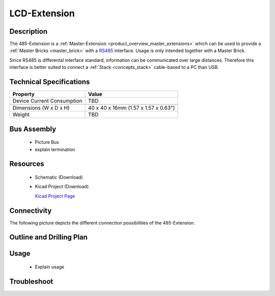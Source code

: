 .. _lcd-extension:

LCD-Extension
=============

.. raw:: html

	<img alt="Servo Brick 1" src="../../_images/Bricks/Servo_Brick/servo_brick2.jpg" style="width: 303.0px; height: 233.0px;" /></a>
	<img alt="Servo Brick 2" src="../../_images/Bricks/Servo_Brick/servo_brick2.jpg" style="width: 303.0px; height: 233.0px;" /></a>
.. raw:: latex

	\includegraphics{Images/Bricks/Servo_Brick/servo_brick2.jpg}


Description
-----------

The 485-Extension is a :ref:`Master-Extension <product_overview_master_extensions>`
which can be used to provide a :ref:`Master Bricks <master_brick>` with a
`RS485 <http://en.wikipedia.org/wiki/RS485>`_ interface.
Usage is only intended together with a Master Brick.

Since RS485 is differental interface standard, information can be communicated
over large distances. Therefore this interface is better suited to connect a
:ref:`Stack <concepts_stack>` cable-based to a PC than USB.

Technical Specifications
------------------------

================================  ============================================================
Property                          Value
================================  ============================================================
Device Current Consumption        TBD
--------------------------------  ------------------------------------------------------------

--------------------------------  ------------------------------------------------------------
Dimensions (W x D x H)            40 x 40 x 16mm  (1.57 x 1.57 x 0.63")
Weight                            TBD
================================  ============================================================


Bus Assembly
------------
 * Picture Bus
 * explain termination


Resources
---------

 * Schematic (Download)
 * Kicad Project (Download)

   `Kicad Project Page <http://kicad.sourceforge.net/>`_

Connectivity
------------

The following picture depicts the different connection possibilities of the 
485-Extension.

.. image:: /Images/Bricks/Servo_Brick/servo_brick_anschluesse.jpg
   :scale: 100 %
   :alt: alternate text
   :align: center

Outline and Drilling Plan
-------------------------

.. image:: /Images/Dimensions/lcd-extension_dimensions.png
   :width: 300pt
   :alt: alternate text
   :align: center


.. Powersupply
.. ^^^^^^^^^^^

.. Todo: Bildchen


Usage
-----

 * Explain usage

Troubleshoot
------------

